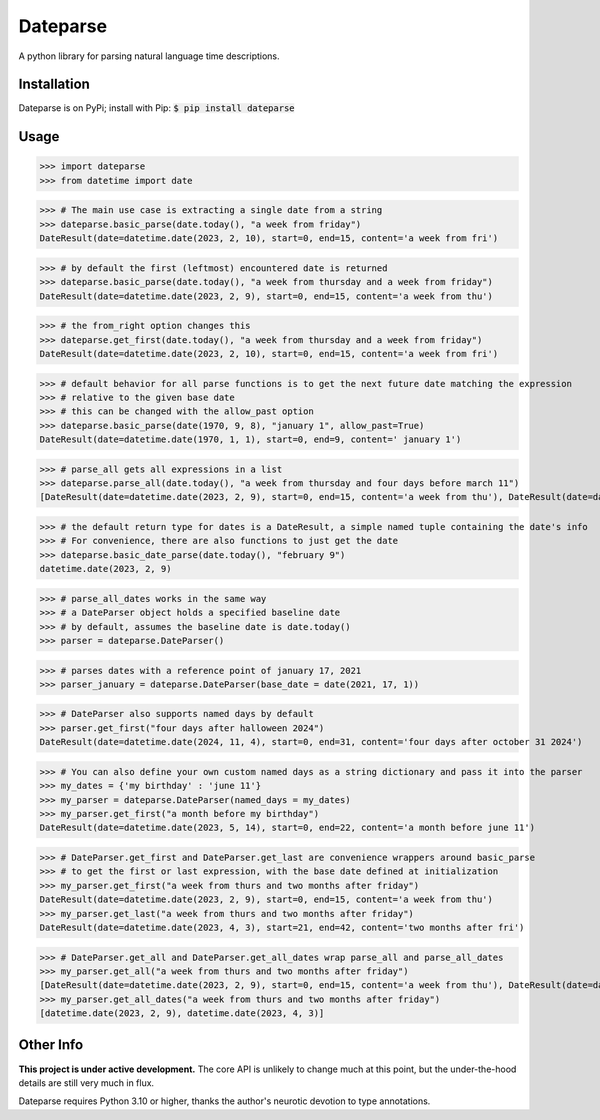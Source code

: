 Dateparse
===========

A python library for parsing natural language time descriptions. 

Installation
-------------
Dateparse is on PyPi; install with Pip: :code:`$ pip install dateparse`

Usage
------ 
>>> import dateparse
>>> from datetime import date

>>> # The main use case is extracting a single date from a string
>>> dateparse.basic_parse(date.today(), "a week from friday")
DateResult(date=datetime.date(2023, 2, 10), start=0, end=15, content='a week from fri')

>>> # by default the first (leftmost) encountered date is returned
>>> dateparse.basic_parse(date.today(), "a week from thursday and a week from friday")
DateResult(date=datetime.date(2023, 2, 9), start=0, end=15, content='a week from thu') 

>>> # the from_right option changes this
>>> dateparse.get_first(date.today(), "a week from thursday and a week from friday")
DateResult(date=datetime.date(2023, 2, 10), start=0, end=15, content='a week from fri')

>>> # default behavior for all parse functions is to get the next future date matching the expression
>>> # relative to the given base date
>>> # this can be changed with the allow_past option
>>> dateparse.basic_parse(date(1970, 9, 8), "january 1", allow_past=True)
DateResult(date=datetime.date(1970, 1, 1), start=0, end=9, content=' january 1')

>>> # parse_all gets all expressions in a list
>>> dateparse.parse_all(date.today(), "a week from thursday and four days before march 11")
[DateResult(date=datetime.date(2023, 2, 9), start=0, end=15, content='a week from thu'), DateResult(date=datetime.date(2023, 3, 7), start=24, end=50, content='four days before march 11')]

>>> # the default return type for dates is a DateResult, a simple named tuple containing the date's info
>>> # For convenience, there are also functions to just get the date
>>> dateparse.basic_date_parse(date.today(), "february 9")
datetime.date(2023, 2, 9)

>>> # parse_all_dates works in the same way
>>> # a DateParser object holds a specified baseline date 
>>> # by default, assumes the baseline date is date.today()
>>> parser = dateparse.DateParser() 

>>> # parses dates with a reference point of january 17, 2021 
>>> parser_january = dateparse.DateParser(base_date = date(2021, 17, 1)) 

>>> # DateParser also supports named days by default
>>> parser.get_first("four days after halloween 2024")
DateResult(date=datetime.date(2024, 11, 4), start=0, end=31, content='four days after october 31 2024')

>>> # You can also define your own custom named days as a string dictionary and pass it into the parser
>>> my_dates = {'my birthday' : 'june 11'}
>>> my_parser = dateparse.DateParser(named_days = my_dates)
>>> my_parser.get_first("a month before my birthday")
DateResult(date=datetime.date(2023, 5, 14), start=0, end=22, content='a month before june 11')

>>> # DateParser.get_first and DateParser.get_last are convenience wrappers around basic_parse
>>> # to get the first or last expression, with the base date defined at initialization
>>> my_parser.get_first("a week from thurs and two months after friday")
DateResult(date=datetime.date(2023, 2, 9), start=0, end=15, content='a week from thu')
>>> my_parser.get_last("a week from thurs and two months after friday")
DateResult(date=datetime.date(2023, 4, 3), start=21, end=42, content='two months after fri')

>>> # DateParser.get_all and DateParser.get_all_dates wrap parse_all and parse_all_dates
>>> my_parser.get_all("a week from thurs and two months after friday")
[DateResult(date=datetime.date(2023, 2, 9), start=0, end=15, content='a week from thu'), DateResult(date=datetime.date(2023, 4, 3), start=21, end=42, content='two months after fri')]
>>> my_parser.get_all_dates("a week from thurs and two months after friday")
[datetime.date(2023, 2, 9), datetime.date(2023, 4, 3)]


Other Info
----------
**This project is under active development.** The core API is unlikely to change much at this point, but the under-the-hood details are still very much in flux. 

Dateparse requires Python 3.10 or higher, thanks the author's neurotic devotion to type annotations. 
